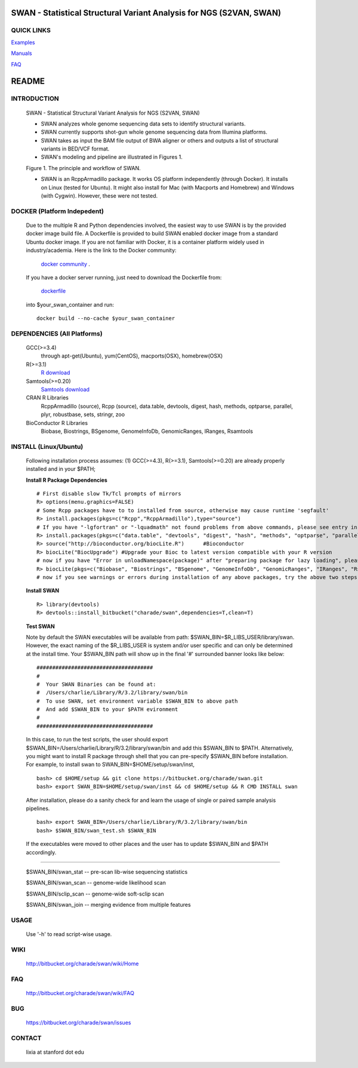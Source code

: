 .. |Logo| image:: https://bitbucket.org/charade/swan/raw/master/doc/images/swan_logo.jpg
   :alt: logo.png
   :height: 50px
   :width: 100px

.. |Rationale| image:: https://bitbucket.org/charade/swan/raw/master/doc/images/swan_rationale.png
   :alt: rationale.png
   :height: 450px
   :width: 540px

|Logo| SWAN - Statistical Structural Variant Analysis for NGS (S2VAN, SWAN)
==========================================================================================

QUICK LINKS
-----------

`Examples <https://bitbucket.org/charade/swan/wiki/Example>`__

`Manuals <https://bitbucket.org/charade/swan/wiki/Manual>`__

`FAQ <https://bitbucket.org/charade/swan/wiki/FAQ>`__


README
========

INTRODUCTION
--------------

  SWAN - Statistical Structural Variant Analysis for NGS (S2VAN, SWAN)

  - SWAN analyzes whole genome sequencing data sets to identify structural variants.

  - SWAN currently supports shot-gun whole genome sequencing data from Illumina platforms.

  - SWAN takes as input the BAM file output of BWA aligner or others and outputs a list of structural variants in BED/VCF format.

  - SWAN's modeling and pipeline are illustrated in Figures 1. 

  Figure 1. The principle and workflow of SWAN.

  |Rationale|

  - SWAN is an RcppArmadillo package. It works OS platform independently (through Docker). 
    It installs on Linux (tested for Ubuntu). 
    It might also install for Mac (with Macports and Homebrew) and Windows (with Cygwin). 
    However, these were not tested.

DOCKER (Platform Indepedent)
-------------------------------

  Due to the multiple R and Python dependencies involved,
  the easiest way to use SWAN is by the provided docker image build file.
  A Dockerfile is provided to build SWAN enabled docker image from a standard Ubuntu docker image.
  If you are not familiar with Docker, it is a container platform widely used in industry/academia. 
  Here is the link to the Docker community:
    `docker community <https://www.docker.com>`_ .
  If you have a docker server running, 
  just need to download the Dockerfile from: 
    `dockerfile <https://bitbucket.org/charade/swan/raw/master/Dockerfile>`_
  into $your_swan_container and run:

  ::

    docker build --no-cache $your_swan_container

DEPENDENCIES (All Platforms)
---------------------------------

  GCC(>=3.4)
        through apt-get(Ubuntu), yum(CentOS), macports(OSX), homebrew(OSX) 

  R(>=3.1)
        `R download <http://www.r-project.org>`_

  Samtools(>=0.20)
        `Samtools download <http://www.samtools.org>`_

  CRAN R Libraries
        RcppArmadillo (source), Rcpp (source),
        data.table, devtools, digest, hash, methods, optparse, parallel, plyr, 
        robustbase, sets, stringr, zoo

  BioConductor R Libraries
        Biobase, Biostrings, BSgenome, GenomeInfoDb, GenomicRanges, IRanges, Rsamtools

INSTALL (Linux/Ubuntu)
--------------------------
  
  Following installation process assumes: 
  (1) GCC(>=4.3), R(>=3.1), Samtools(>=0.20) are already properly installed and in your $PATH; 

  **Install R Package Dependencies**
  
  :: 

    # First disable slow Tk/Tcl prompts of mirrors
    R> options(menu.graphics=FALSE)
    # Some Rcpp packages have to to installed from source, otherwise may cause runtime 'segfault'
    R> install.packages(pkgs=c("Rcpp","RcppArmadillo"),type="source") 
    # If you have "-lgfortran" or "-lquadmath" not found problems from above commands, please see entry in FAQ for fix. It mostly affects Ubuntu<=12, where the libgfortran link is often broken. 
    R> install.packages(pkgs=c("data.table", "devtools", "digest", "hash", "methods", "optparse", "parallel", "plyr", "robustbase", "sets", "stringr", "zoo"))  # other CRAN packages 
    R> source("http://bioconductor.org/biocLite.R")      #Bioconductor
    R> biocLite("BiocUpgrade") #Upgrade your Bioc to latest version compatible with your R version
    # now if you have "Error in unloadNamespace(package)" after "preparing package for lazy loading", please see entry in FAQ for fix. It is most likely R sessions haven't finished updating packages, try reinstall SWAN with a new Shell and R session some time later and it will self correct.
    R> biocLite(pkgs=c("Biobase", "Biostrings", "BSgenome", "GenomeInfoDb", "GenomicRanges", "IRanges", "Rsamtools"))   # other Bioconductor packages
    # now if you see warnings or errors during installation of any above packages, try the above two steps again and it usually self resolves.
  
  **Install SWAN**
  
  ::

    R> library(devtools)
    R> devtools::install_bitbucket("charade/swan",dependencies=T,clean=T) 
  
  **Test SWAN**

  Note by default the SWAN executables will be available from path: $SWAN_BIN=$R_LIBS_USER/library/swan.
  However, the exact naming of the $R_LIBS_USER is system and/or user specific and can only be determined at the install time.
  Your $SWAN_BIN path will show up in the final '#' surrounded banner looks like below:

  ::

    #####################################
    #
    #  Your SWAN Binaries can be found at:
    #  /Users/charlie/Library/R/3.2/library/swan/bin
    #  To use SWAN, set environment variable $SWAN_BIN to above path
    #  And add $SWAN_BIN to your $PATH evironment
    #
    #####################################
  
  In this case, to run the test scripts, the user should export $SWAN_BIN=/Users/charlie/Library/R/3.2/library/swan/bin and add this $SWAN_BIN to $PATH.
  Alternatively, you might want to install R package through shell that you can pre-specify $SWAN_BIN before installation. For example, to install swan to SWAN_BIN=$HOME/setup/swan/inst,

  ::
  
    bash> cd $HOME/setup && git clone https://bitbucket.org/charade/swan.git
    bash> export SWAN_BIN=$HOME/setup/swan/inst && cd $HOME/setup && R CMD INSTALL swan

  After installation, please do a sanity check for and learn the usage of single or paired sample analysis pipelines.

  ::
    
    bash> export SWAN_BIN=/Users/charlie/Library/R/3.2/library/swan/bin
    bash> $SWAN_BIN/swan_test.sh $SWAN_BIN

  If the executables were moved to other places and the user has to update $SWAN_BIN and $PATH accordingly.

------------

  $SWAN_BIN/swan_stat         --  pre-scan lib-wise sequencing statistics

  $SWAN_BIN/swan_scan         --  genome-wide likelihood scan

  $SWAN_BIN/sclip_scan        --  genome-wide soft-sclip scan

  $SWAN_BIN/swan_join         --  merging evidence from multiple features


USAGE
--------
  Use '-h' to read script-wise usage. 
  
WIKI
--------
  http://bitbucket.org/charade/swan/wiki/Home
  
FAQ
--------
  http://bitbucket.org/charade/swan/wiki/FAQ
  
BUG
--------
  https://bitbucket.org/charade/swan/issues

CONTACT
--------
  lixia at stanford dot edu
